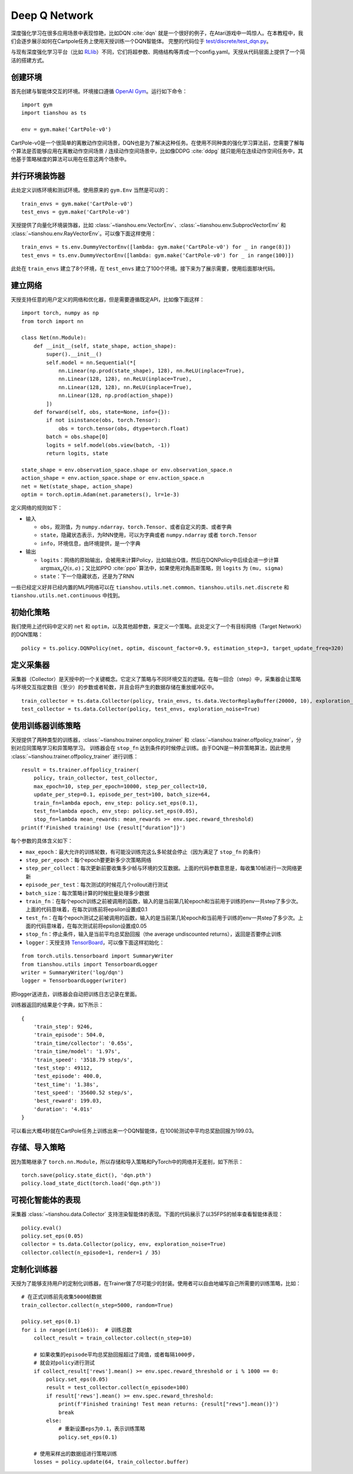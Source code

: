 Deep Q Network
==============

深度强化学习在很多应用场景中表现惊艳，比如DQN :cite:`dqn` 就是一个很好的例子，在Atari游戏中一鸣惊人。在本教程中，我们会逐步展示如何在Cartpole任务上使用天授训练一个DQN智能体。
完整的代码位于 `test/discrete/test_dqn.py <https://github.com/thu-ml/tianshou/blob/master/test/discrete/test_dqn.py>`_。

与现有深度强化学习平台（比如 `RLlib <https://github.com/ray-project/ray/tree/master/rllib/>`_）不同，它们将超参数、网络结构等弄成一个config.yaml。天授从代码层面上提供了一个简洁的搭建方式。


创建环境
--------

首先创建与智能体交互的环境。环境接口遵循 `OpenAI Gym <https://github.com/openai/gym>`_。运行如下命令：
::

    import gym
    import tianshou as ts

    env = gym.make('CartPole-v0')

CartPole-v0是一个很简单的离散动作空间场景，DQN也是为了解决这种任务。在使用不同种类的强化学习算法前，您需要了解每个算法是否能够应用在离散动作空间场景 / 连续动作空间场景中，比如像DDPG :cite:`ddpg` 就只能用在连续动作空间任务中，其他基于策略梯度的算法可以用在任意这两个场景中。


并行环境装饰器
--------------

此处定义训练环境和测试环境。使用原来的 ``gym.Env`` 当然是可以的：
::

    train_envs = gym.make('CartPole-v0')
    test_envs = gym.make('CartPole-v0')

天授提供了向量化环境装饰器，比如 :class:`~tianshou.env.VectorEnv`、:class:`~tianshou.env.SubprocVectorEnv` 和 :class:`~tianshou.env.RayVectorEnv`。可以像下面这样使用：
::

    train_envs = ts.env.DummyVectorEnv([lambda: gym.make('CartPole-v0') for _ in range(8)])
    test_envs = ts.env.DummyVectorEnv([lambda: gym.make('CartPole-v0') for _ in range(100)])

此处在 ``train_envs`` 建立了8个环境，在 ``test_envs`` 建立了100个环境。接下来为了展示需要，使用后面那块代码。


.. _build_the_network:

建立网络
--------

天授支持任意的用户定义的网络和优化器，但是需要遵循既定API，比如像下面这样：
::

    import torch, numpy as np
    from torch import nn

    class Net(nn.Module):
        def __init__(self, state_shape, action_shape):
            super().__init__()
            self.model = nn.Sequential(*[
                nn.Linear(np.prod(state_shape), 128), nn.ReLU(inplace=True),
                nn.Linear(128, 128), nn.ReLU(inplace=True),
                nn.Linear(128, 128), nn.ReLU(inplace=True),
                nn.Linear(128, np.prod(action_shape))
            ])
        def forward(self, obs, state=None, info={}):
            if not isinstance(obs, torch.Tensor):
                obs = torch.tensor(obs, dtype=torch.float)
            batch = obs.shape[0]
            logits = self.model(obs.view(batch, -1))
            return logits, state

    state_shape = env.observation_space.shape or env.observation_space.n
    action_shape = env.action_space.shape or env.action_space.n
    net = Net(state_shape, action_shape)
    optim = torch.optim.Adam(net.parameters(), lr=1e-3)

定义网络的规则如下：

-  输入

   - ``obs``，观测值，为 ``numpy.ndarray``、``torch.Tensor``、或者自定义的类、或者字典

   - ``state``，隐藏状态表示，为RNN使用，可以为字典或者 ``numpy.ndarray`` 或者 ``torch.Tensor``

   - ``info``，环境信息，由环境提供，是一个字典

-  输出

   - ``logits``：网络的原始输出，会被用来计算Policy，比如输出Q值，然后在DQNPolicy中后续会进一步计算 :math:`\arg\max_a Q(s, a)`；又比如PPO :cite:`ppo` 算法中，如果使用对角高斯策略，则 ``logits`` 为 ``(mu, sigma)``

   - ``state``：下一个隐藏状态，还是为了RNN

一些已经定义好并已经内置的MLP网络可以在 ``tianshou.utils.net.common``、``tianshou.utils.net.discrete`` 和 ``tianshou.utils.net.continuous`` 中找到。


初始化策略
----------

我们使用上述代码中定义的 ``net`` 和 ``optim``，以及其他超参数，来定义一个策略。此处定义了一个有目标网络（Target Network）的DQN策略：
::

    policy = ts.policy.DQNPolicy(net, optim, discount_factor=0.9, estimation_step=3, target_update_freq=320)


定义采集器
----------

采集器（Collector）是天授中的一个关键概念。它定义了策略与不同环境交互的逻辑。在每一回合（step）中，采集器会让策略与环境交互指定数目（至少）的步数或者轮数，并且会将产生的数据存储在重放缓冲区中。
::

    train_collector = ts.data.Collector(policy, train_envs, ts.data.VectorReplayBuffer(20000, 10), exploration_noise=True)
    test_collector = ts.data.Collector(policy, test_envs, exploration_noise=True)


使用训练器训练策略
------------------

天授提供了两种类型的训练器，:class:`~tianshou.trainer.onpolicy_trainer` 和 :class:`~tianshou.trainer.offpolicy_trainer`，分别对应同策略学习和异策略学习。
训练器会在 ``stop_fn`` 达到条件的时候停止训练。由于DQN是一种异策略算法，因此使用 :class:`~tianshou.trainer.offpolicy_trainer` 进行训练：
::

    result = ts.trainer.offpolicy_trainer(
        policy, train_collector, test_collector,
        max_epoch=10, step_per_epoch=10000, step_per_collect=10,
        update_per_step=0.1, episode_per_test=100, batch_size=64,
        train_fn=lambda epoch, env_step: policy.set_eps(0.1),
        test_fn=lambda epoch, env_step: policy.set_eps(0.05),
        stop_fn=lambda mean_rewards: mean_rewards >= env.spec.reward_threshold)
    print(f'Finished training! Use {result["duration"]}')

每个参数的具体含义如下：

* ``max_epoch``：最大允许的训练轮数，有可能没训练完这么多轮就会停止（因为满足了 ``stop_fn`` 的条件）
* ``step_per_epoch``：每个epoch要更新多少次策略网络
* ``step_per_collect``：每次更新前要收集多少帧与环境的交互数据。上面的代码参数意思是，每收集10帧进行一次网络更新
* ``episode_per_test``：每次测试的时候花几个rollout进行测试
* ``batch_size``：每次策略计算的时候批量处理多少数据
* ``train_fn``：在每个epoch训练之前被调用的函数，输入的是当前第几轮epoch和当前用于训练的env一共step了多少次。上面的代码意味着，在每次训练前将epsilon设置成0.1
* ``test_fn``：在每个epoch测试之前被调用的函数，输入的是当前第几轮epoch和当前用于训练的env一共step了多少次。上面的代码意味着，在每次测试前将epsilon设置成0.05
* ``stop_fn``：停止条件，输入是当前平均总奖励回报（the average undiscounted returns），返回是否要停止训练
* ``logger``：天授支持 `TensorBoard <https://www.tensorflow.org/tensorboard>`_，可以像下面这样初始化：

::

    from torch.utils.tensorboard import SummaryWriter
    from tianshou.utils import TensorboardLogger
    writer = SummaryWriter('log/dqn')
    logger = TensorboardLogger(writer)

把logger送进去，训练器会自动把训练日志记录在里面。

训练器返回的结果是个字典，如下所示：
::

    {
        'train_step': 9246,
        'train_episode': 504.0,
        'train_time/collector': '0.65s',
        'train_time/model': '1.97s',
        'train_speed': '3518.79 step/s',
        'test_step': 49112,
        'test_episode': 400.0,
        'test_time': '1.38s',
        'test_speed': '35600.52 step/s',
        'best_reward': 199.03,
        'duration': '4.01s'
    }

可以看出大概4秒就在CartPole任务上训练出来一个DQN智能体，在100轮测试中平均总奖励回报为199.03。

存储、导入策略
--------------

因为策略继承了 ``torch.nn.Module``，所以存储和导入策略和PyTorch中的网络并无差别，如下所示：
::

    torch.save(policy.state_dict(), 'dqn.pth')
    policy.load_state_dict(torch.load('dqn.pth'))


可视化智能体的表现
------------------

采集器 :class:`~tianshou.data.Collector` 支持渲染智能体的表现。下面的代码展示了以35FPS的帧率查看智能体表现：
::

    policy.eval()
    policy.set_eps(0.05)
    collector = ts.data.Collector(policy, env, exploration_noise=True)
    collector.collect(n_episode=1, render=1 / 35)


.. _customized_trainer:

定制化训练器
------------

天授为了能够支持用户的定制化训练器，在Trainer做了尽可能少的封装。使用者可以自由地编写自己所需要的训练策略，比如：
::

    # 在正式训练前先收集5000帧数据
    train_collector.collect(n_step=5000, random=True)

    policy.set_eps(0.1)
    for i in range(int(1e6)):  # 训练总数
        collect_result = train_collector.collect(n_step=10)

        # 如果收集的episode平均总奖励回报超过了阈值，或者每隔1000步，
        # 就会对policy进行测试
        if collect_result['rews'].mean() >= env.spec.reward_threshold or i % 1000 == 0:
            policy.set_eps(0.05)
            result = test_collector.collect(n_episode=100)
            if result['rews'].mean() >= env.spec.reward_threshold:
                print(f'Finished training! Test mean returns: {result["rews"].mean()}')
                break
            else:
                # 重新设置eps为0.1，表示训练策略
                policy.set_eps(0.1)

        # 使用采样出的数据组进行策略训练
        losses = policy.update(64, train_collector.buffer)
